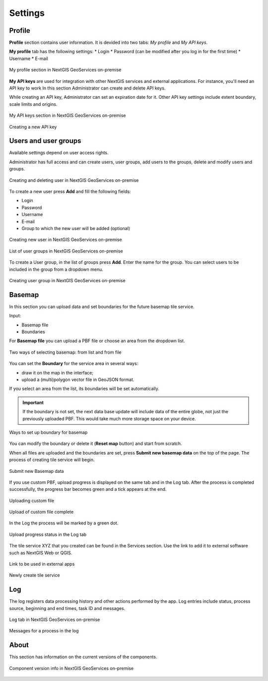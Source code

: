 .. sectionauthor:: Роман Гайнуллов <roman.gainullov@nextgis.ru>

.. _docs_geoserv_prem_settings:

Settings
============

.. _geoserv_prem_set_profile:

Profile
--------

**Profile** section contains user information. It is devided into two tabs: *My profile* and *My API keys*.

**My profile** tab has the following settings:
* Login
* Password (can be modified after you log in for the first time)
* Username
* E-mail


.. figure:: _static/geosop_gr_profile1_en.png
   :name: geosop_gr_profile1
   :align: center
   :width: 20cm

   My profile section in NextGIS GeoServices on-premise

**My API keys** are used for integration with other NextGIS services and external applications.
For instance, you'll need an API key to work
In this section Administrator can create and delete API keys.

While creating an API key, Administrator can set an expiration date for it.
Other API key settings include extent boundary, scale limits and origins.

.. figure:: _static/geosop_gr_profile2_en.png
   :name: geosop_gr_profile2
   :align: center
   :width: 20cm

   My API keys section in NextGIS GeoServices on-premise

.. figure:: _static/geosop_gr_profile3_en.png
   :name: geosop_gr_profile3
   :align: center
   :width: 14cm

   Creating a new API key

.. _geoserv_prem_set_users:

Users and user groups
------------------------------------

Available settings depend on user access rights.

Administrator has full access and can create users, user groups, add users to the groups, delete and modify users and groups.

.. figure:: _static/geosop_gr_users1_en.png
   :name: geosop_gr_users1
   :align: center
   :width: 20cm

   Creating and deleting user in NextGIS GeoServices on-premise

To create a new user press **Add** and fill the following fields:

* Login
* Password
* Username
* E-mail
* Group to which the new user will be added (optional)

.. figure:: _static/geosop_gr_users2_en.png
   :name: geosop_gr_users2
   :align: center
   :width: 16cm

   Creating new user in NextGIS GeoServices on-premise

.. figure:: _static/geosop_gr_users3_en.png
   :name: geosop_gr_users3
   :align: center
   :width: 20cm

   List of user groups in NextGIS GeoServices on-premise

To create a User group, in the list of groups press **Add**. Enter the name for the group. You can select users to be included in the group from a dropdown menu.

.. figure:: _static/geosop_gr_users4_en.png
   :name: geosop_gr_users4
   :align: center
   :width: 16cm

   Creating user group in NextGIS GeoServices on-premise


.. _geoserv_prem_set_basemap:

Basemap
--------------

In this section you can upload data and set boundaries for the future basemap tile service.

Input:

* Basemap file
* Boundaries

For **Basemap file** you can upload a PBF file or choose an area from the dropdown list.

.. figure:: _static/geosop_base_mapfile_en.png
   :name: geosop_base1
   :align: center
   :width: 16cm

   Two ways of selecting basemap: from list and from file

You can set the **Boundary** for the service area in several ways:

* draw it on the map in the interface;
* upload a (multi)polygon vector file in GeoJSON format.

If you select an area from the list, its boundaries will be set automatically.

.. important::
   If the boundary is not set, the next data base update will include data of the entire globe, not just the previously uploaded PBF. This would take much more storage space on your device.

.. figure:: _static/geosop_base_boundary_en.png
   :name: geosop_base2
   :align: center
   :width: 16cm

   Ways to set up boundary for basemap

You can modify the boundary or delete it (**Reset map** button) and start from scratch.

When all files are uploaded and the boundaries are set, press **Submit new basemap data** on the top of the page. The process of creating tile service will begin.

.. figure:: _static/geosop_base_submit_en.png
   :name: geosop_base4
   :align: center
   :width: 16cm

   Submit new Basemap data

If you use custom PBF, upload progress is displayed on the same tab and in the Log tab. After the process is completed successfully, the progress bar becomes green and a tick appears at the end.

.. figure:: _static/geosop_base_progress_en.png
   :name: geosop_base3
   :align: center
   :width: 16cm

   Uploading custom file

.. figure:: _static/geosop_base_complete_en.png
   :name: geosop_base3
   :align: center
   :width: 16cm

   Upload of custom file complete

In the Log the process will be marked by a green dot.

.. figure:: _static/geosop_base_log_en.png
   :name: geosop_base5
   :align: center
   :width: 16cm

   Upload progress status in the Log tab

The tile service XYZ that you created can be found in the Services section. Use the link to add it to external software such as NextGIS Web or QGIS. 

.. figure:: _static/geosop_base6_en.png
   :name: geosop_base6
   :align: center
   :width: 16cm

   Link to be used in external apps

.. figure:: _static/geosop_base7_en.png
   :name: geosop_base7
   :align: center
   :width: 16cm

   Newly create tile service

.. _geoserv_prem_set_log:

Log
-------

The log registers data processing history and other actions performed by the app. 
Log entries include status, process source, beginning and end times, task ID and messages.

.. figure:: _static/geosop_journal1_en.png
   :name: geosop_journal1
   :align: center
   :width: 20cm

   Log tab in NextGIS GeoServices on-premise

.. figure:: _static/geosop_journal_messages_en.png
   :name: geosop_journal2
   :align: center
   :width: 20cm

   Messages for a process in the log


About
-----------

This section has information on the current versions of the components.

.. figure:: _static/geosop_about_en.png
   :name: geosop_about
   :align: center
   :width: 20cm

   Component version info in NextGIS GeoServices on-premise
 
